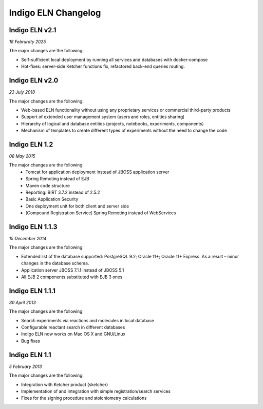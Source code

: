 ﻿Indigo ELN Changelog
====================

Indigo ELN v2.1
---------------

*18 Februraty 2025*

The major changes are the following:

- Self-sufficient local deployment by running all services and databases with docker-compose
- Hot-fixes: server-side Ketcher functions fix, refactored back-end queries routing.

Indigo ELN v2.0
---------------

*23 July 2018*

The major changes are the following:

- Web-based ELN functionality without using any proprietary services or commercial third-party products
- Support of extended user management system (users and roles, entities sharing)
- Hierarchy of logical and database entities (projects, notebooks, experiments, components)
- Mechanism of templates to create different types of experiments without the need to change the code



Indigo ELN 1.2
--------------

*08 May 2015*

The major changes are the following
 - Tomcat for application deployment instead of JBOSS application server
 - Spring Remoting instead of EJB
 - Maven code structure 
 - Reporting: BIRT 3.7.2 instead of 2.5.2 
 - Basic Application Security
 - One deployment unit for both client and server side
 - (Compound Registration Service) Spring Remoting instead of WebServices

Indigo ELN 1.1.3
----------------

*15 December 2014*

The major changes are the following

-  Extended list of the database supported: PostgreSQL 9.2; Oracle 11+;
   Oracle 11+ Express. As a result – minor changes in the database
   schema.
-  Application server JBOSS 7.1.1 instead of JBOSS 5.1
-  All EJB 2 components substituted with EJB 3 ones

Indigo ELN 1.1.1
----------------

*30 April 2013*

The major changes are the following

-  Search experiments via reactions and molecules in local database
-  Configurable reactant search in different databases
-  Indigo ELN now works on Mac OS X and GNU/Linux
-  Bug fixes

Indigo ELN 1.1
--------------

*5 February 2013*

The major changes are the following:

-  Integration with Ketcher product (sketcher)
-  Implementation of and integration with simple registration/search
   services
-  Fixes for the signing procedure and stoichiometry calculations

